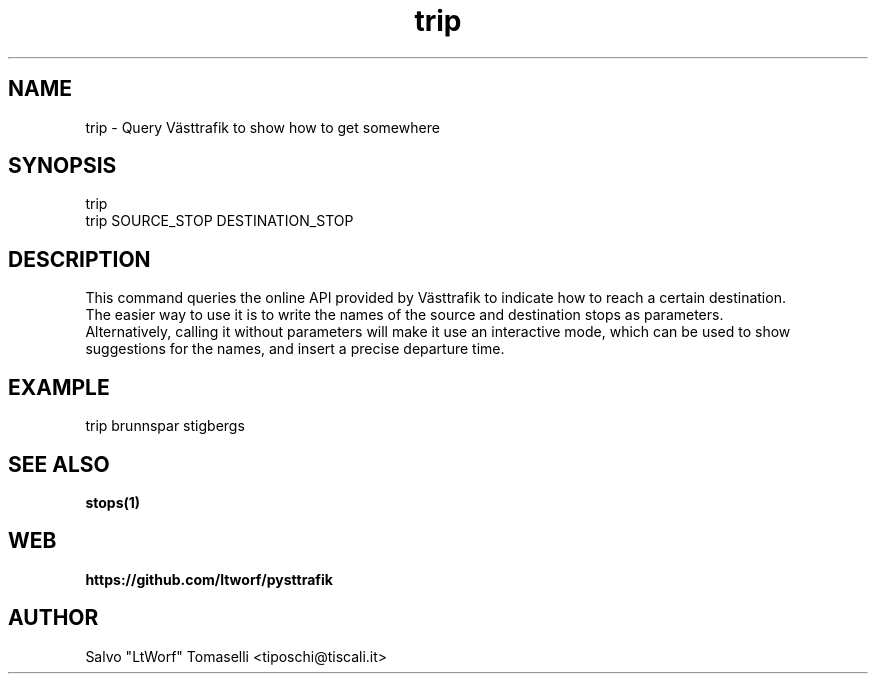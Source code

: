 .TH trip 1 "Jul 20, 2018" "Query Västtrafik to show how to get somewhere"
.SH NAME
trip
\- Query Västtrafik to show how to get somewhere

.SH SYNOPSIS
trip
.br
trip SOURCE_STOP DESTINATION_STOP

.SH DESCRIPTION
This command queries the online API provided by Västtrafik to indicate how to reach a certain destination.
.br
The easier way to use it is to write the names of the source and destination stops as parameters.
.br
Alternatively, calling it without parameters will make it use an interactive mode, which can be used to show
suggestions for the names, and insert a precise departure time.
.SH "EXAMPLE"
trip brunnspar stigbergs
.SH "SEE ALSO"
.BR stops(1)
.SH WEB
.BR https://github.com/ltworf/pysttrafik

.SH AUTHOR
.nf
Salvo "LtWorf" Tomaselli <tiposchi@tiscali.it>
